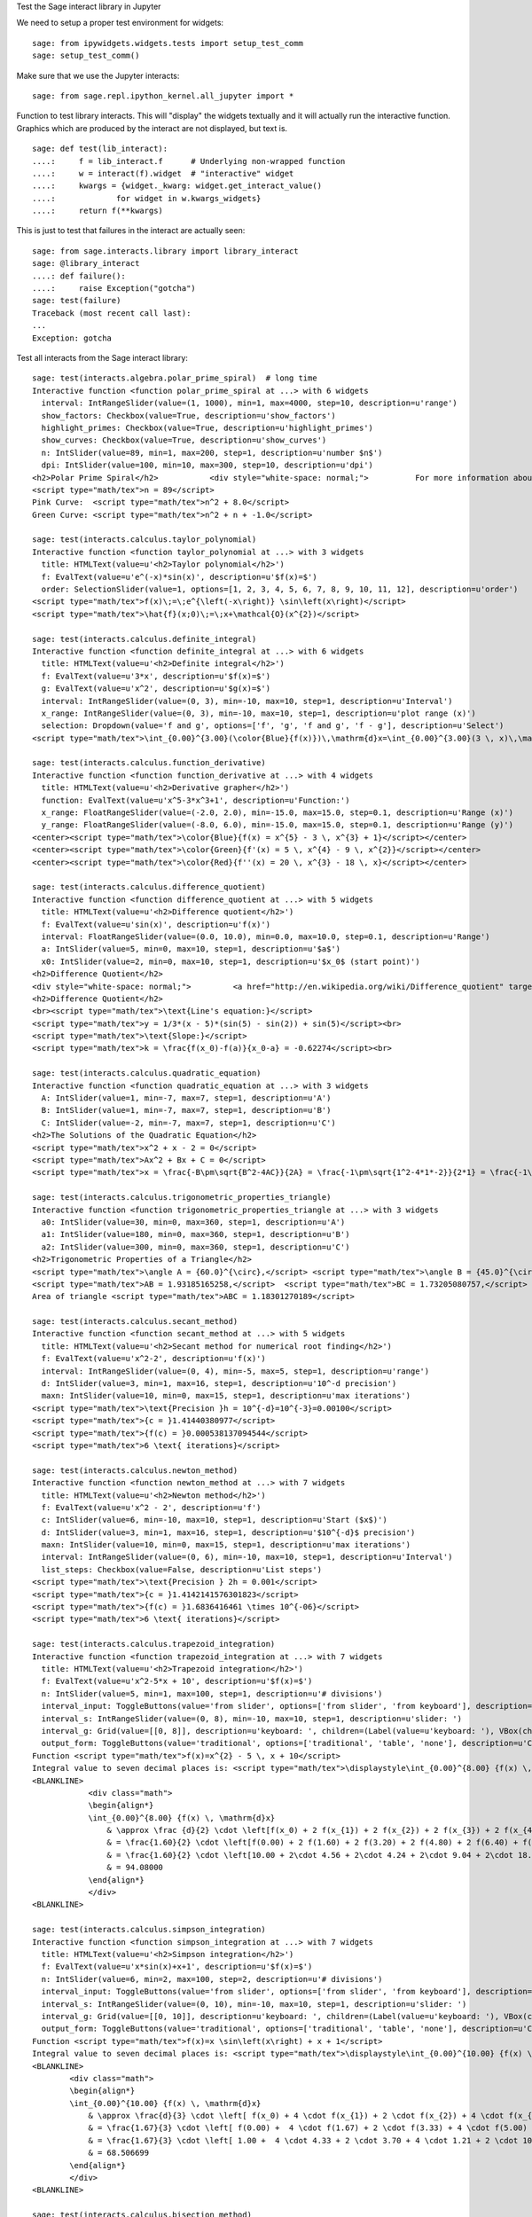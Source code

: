 .. -*- coding: utf-8 -*-

.. linkall

Test the Sage interact library in Jupyter

We need to setup a proper test environment for widgets::

    sage: from ipywidgets.widgets.tests import setup_test_comm
    sage: setup_test_comm()

Make sure that we use the Jupyter interacts::

    sage: from sage.repl.ipython_kernel.all_jupyter import *

Function to test library interacts. This will "display" the widgets
textually and it will actually run the interactive function. Graphics
which are produced by the interact are not displayed, but text is. ::

    sage: def test(lib_interact):
    ....:     f = lib_interact.f      # Underlying non-wrapped function
    ....:     w = interact(f).widget  # "interactive" widget
    ....:     kwargs = {widget._kwarg: widget.get_interact_value()
    ....:             for widget in w.kwargs_widgets}
    ....:     return f(**kwargs)

This is just to test that failures in the interact are actually seen::

    sage: from sage.interacts.library import library_interact
    sage: @library_interact
    ....: def failure():
    ....:     raise Exception("gotcha")
    sage: test(failure)
    Traceback (most recent call last):
    ...
    Exception: gotcha

Test all interacts from the Sage interact library::

    sage: test(interacts.algebra.polar_prime_spiral)  # long time
    Interactive function <function polar_prime_spiral at ...> with 6 widgets
      interval: IntRangeSlider(value=(1, 1000), min=1, max=4000, step=10, description=u'range')
      show_factors: Checkbox(value=True, description=u'show_factors')
      highlight_primes: Checkbox(value=True, description=u'highlight_primes')
      show_curves: Checkbox(value=True, description=u'show_curves')
      n: IntSlider(value=89, min=1, max=200, step=1, description=u'number $n$')
      dpi: IntSlider(value=100, min=10, max=300, step=10, description=u'dpi')
    <h2>Polar Prime Spiral</h2>           <div style="white-space: normal;">          For more information about the factors in the spiral, visit           <a href="http://www.dcs.gla.ac.uk/~jhw/spirals/index.html" target="_blank">          Number Spirals by John Williamson</a>.</div>
    <script type="math/tex">n = 89</script>
    Pink Curve:  <script type="math/tex">n^2 + 8.0</script>
    Green Curve: <script type="math/tex">n^2 + n + -1.0</script>

    sage: test(interacts.calculus.taylor_polynomial)
    Interactive function <function taylor_polynomial at ...> with 3 widgets
      title: HTMLText(value=u'<h2>Taylor polynomial</h2>')
      f: EvalText(value=u'e^(-x)*sin(x)', description=u'$f(x)=$')
      order: SelectionSlider(value=1, options=[1, 2, 3, 4, 5, 6, 7, 8, 9, 10, 11, 12], description=u'order')
    <script type="math/tex">f(x)\;=\;e^{\left(-x\right)} \sin\left(x\right)</script>
    <script type="math/tex">\hat{f}(x;0)\;=\;x+\mathcal{O}(x^{2})</script>

    sage: test(interacts.calculus.definite_integral)
    Interactive function <function definite_integral at ...> with 6 widgets
      title: HTMLText(value=u'<h2>Definite integral</h2>')
      f: EvalText(value=u'3*x', description=u'$f(x)=$')
      g: EvalText(value=u'x^2', description=u'$g(x)=$')
      interval: IntRangeSlider(value=(0, 3), min=-10, max=10, step=1, description=u'Interval')
      x_range: IntRangeSlider(value=(0, 3), min=-10, max=10, step=1, description=u'plot range (x)')
      selection: Dropdown(value='f and g', options=['f', 'g', 'f and g', 'f - g'], description=u'Select')
    <script type="math/tex">\int_{0.00}^{3.00}(\color{Blue}{f(x)})\,\mathrm{d}x=\int_{0.00}^{3.00}(3 \, x)\,\mathrm{d}x=13.50</script><br/><script type="math/tex">\int_{0.00}^{3.00}(\color{Green}{g(x)})\,\mathrm{d}x=\int_{0.00}^{3.00}(x^{2})\,\mathrm{d}x=9.00</script>

    sage: test(interacts.calculus.function_derivative)
    Interactive function <function function_derivative at ...> with 4 widgets
      title: HTMLText(value=u'<h2>Derivative grapher</h2>')
      function: EvalText(value=u'x^5-3*x^3+1', description=u'Function:')
      x_range: FloatRangeSlider(value=(-2.0, 2.0), min=-15.0, max=15.0, step=0.1, description=u'Range (x)')
      y_range: FloatRangeSlider(value=(-8.0, 6.0), min=-15.0, max=15.0, step=0.1, description=u'Range (y)')
    <center><script type="math/tex">\color{Blue}{f(x) = x^{5} - 3 \, x^{3} + 1}</script></center>
    <center><script type="math/tex">\color{Green}{f'(x) = 5 \, x^{4} - 9 \, x^{2}}</script></center>
    <center><script type="math/tex">\color{Red}{f''(x) = 20 \, x^{3} - 18 \, x}</script></center>

    sage: test(interacts.calculus.difference_quotient)
    Interactive function <function difference_quotient at ...> with 5 widgets
      title: HTMLText(value=u'<h2>Difference quotient</h2>')
      f: EvalText(value=u'sin(x)', description=u'f(x)')
      interval: FloatRangeSlider(value=(0.0, 10.0), min=0.0, max=10.0, step=0.1, description=u'Range')
      a: IntSlider(value=5, min=0, max=10, step=1, description=u'$a$')
      x0: IntSlider(value=2, min=0, max=10, step=1, description=u'$x_0$ (start point)')
    <h2>Difference Quotient</h2>
    <div style="white-space: normal;">         <a href="http://en.wikipedia.org/wiki/Difference_quotient" target="_blank">         Wikipedia article about difference quotient</a></div>
    <h2>Difference Quotient</h2>
    <br><script type="math/tex">\text{Line's equation:}</script>
    <script type="math/tex">y = 1/3*(x - 5)*(sin(5) - sin(2)) + sin(5)</script><br>
    <script type="math/tex">\text{Slope:}</script>
    <script type="math/tex">k = \frac{f(x_0)-f(a)}{x_0-a} = -0.62274</script><br>

    sage: test(interacts.calculus.quadratic_equation)
    Interactive function <function quadratic_equation at ...> with 3 widgets
      A: IntSlider(value=1, min=-7, max=7, step=1, description=u'A')
      B: IntSlider(value=1, min=-7, max=7, step=1, description=u'B')
      C: IntSlider(value=-2, min=-7, max=7, step=1, description=u'C')
    <h2>The Solutions of the Quadratic Equation</h2>
    <script type="math/tex">x^2 + x - 2 = 0</script>
    <script type="math/tex">Ax^2 + Bx + C = 0</script>
    <script type="math/tex">x = \frac{-B\pm\sqrt{B^2-4AC}}{2A} = \frac{-1\pm\sqrt{1^2-4*1*-2}}{2*1} = \frac{-1\pm\sqrt{\color{Green}{9}}}{2} = \begin{cases}1\\-2\end{cases}</script>

    sage: test(interacts.calculus.trigonometric_properties_triangle)
    Interactive function <function trigonometric_properties_triangle at ...> with 3 widgets
      a0: IntSlider(value=30, min=0, max=360, step=1, description=u'A')
      a1: IntSlider(value=180, min=0, max=360, step=1, description=u'B')
      a2: IntSlider(value=300, min=0, max=360, step=1, description=u'C')
    <h2>Trigonometric Properties of a Triangle</h2>
    <script type="math/tex">\angle A = {60.0}^{\circ},</script> <script type="math/tex">\angle B = {45.0}^{\circ},</script> <script type="math/tex">\angle C = {75.0}^{\circ}</script>
    <script type="math/tex">AB = 1.93185165258,</script>  <script type="math/tex">BC = 1.73205080757,</script>  <script type="math/tex">CA = 1.41421356237</script>
    Area of triangle <script type="math/tex">ABC = 1.18301270189</script>

    sage: test(interacts.calculus.secant_method)
    Interactive function <function secant_method at ...> with 5 widgets
      title: HTMLText(value=u'<h2>Secant method for numerical root finding</h2>')
      f: EvalText(value=u'x^2-2', description=u'f(x)')
      interval: IntRangeSlider(value=(0, 4), min=-5, max=5, step=1, description=u'range')
      d: IntSlider(value=3, min=1, max=16, step=1, description=u'10^-d precision')
      maxn: IntSlider(value=10, min=0, max=15, step=1, description=u'max iterations')
    <script type="math/tex">\text{Precision }h = 10^{-d}=10^{-3}=0.00100</script>
    <script type="math/tex">{c = }1.41440380977</script>
    <script type="math/tex">{f(c) = }0.000538137094544</script>
    <script type="math/tex">6 \text{ iterations}</script>

    sage: test(interacts.calculus.newton_method)
    Interactive function <function newton_method at ...> with 7 widgets
      title: HTMLText(value=u'<h2>Newton method</h2>')
      f: EvalText(value=u'x^2 - 2', description=u'f')
      c: IntSlider(value=6, min=-10, max=10, step=1, description=u'Start ($x$)')
      d: IntSlider(value=3, min=1, max=16, step=1, description=u'$10^{-d}$ precision')
      maxn: IntSlider(value=10, min=0, max=15, step=1, description=u'max iterations')
      interval: IntRangeSlider(value=(0, 6), min=-10, max=10, step=1, description=u'Interval')
      list_steps: Checkbox(value=False, description=u'List steps')
    <script type="math/tex">\text{Precision } 2h = 0.001</script>
    <script type="math/tex">{c = }1.4142141576301823</script>
    <script type="math/tex">{f(c) = }1.6836416461 \times 10^{-06}</script>
    <script type="math/tex">6 \text{ iterations}</script>

    sage: test(interacts.calculus.trapezoid_integration)
    Interactive function <function trapezoid_integration at ...> with 7 widgets
      title: HTMLText(value=u'<h2>Trapezoid integration</h2>')
      f: EvalText(value=u'x^2-5*x + 10', description=u'$f(x)=$')
      n: IntSlider(value=5, min=1, max=100, step=1, description=u'# divisions')
      interval_input: ToggleButtons(value='from slider', options=['from slider', 'from keyboard'], description=u'Integration interval')
      interval_s: IntRangeSlider(value=(0, 8), min=-10, max=10, step=1, description=u'slider: ')
      interval_g: Grid(value=[[0, 8]], description=u'keyboard: ', children=(Label(value=u'keyboard: '), VBox(children=(EvalText(value=u'0'),)), VBox(children=(EvalText(value=u'8'),))))
      output_form: ToggleButtons(value='traditional', options=['traditional', 'table', 'none'], description=u'Computations form')
    Function <script type="math/tex">f(x)=x^{2} - 5 \, x + 10</script>
    Integral value to seven decimal places is: <script type="math/tex">\displaystyle\int_{0.00}^{8.00} {f(x) \, \mathrm{d}x} = 90.666667</script>
    <BLANKLINE>
                <div class="math">
                \begin{align*}
                \int_{0.00}^{8.00} {f(x) \, \mathrm{d}x}
                    & \approx \frac {d}{2} \cdot \left[f(x_0) + 2 f(x_{1}) + 2 f(x_{2}) + 2 f(x_{3}) + 2 f(x_{4}) + f(x_{5})\right] \\
                    & = \frac{1.60}{2} \cdot \left[f(0.00) + 2 f(1.60) + 2 f(3.20) + 2 f(4.80) + 2 f(6.40) + f(8.00)\right] \\
                    & = \frac{1.60}{2} \cdot \left[10.00 + 2\cdot 4.56 + 2\cdot 4.24 + 2\cdot 9.04 + 2\cdot 18.96 + 34.00\right] \\
                    & = 94.08000
                \end{align*}
                </div>
    <BLANKLINE>

    sage: test(interacts.calculus.simpson_integration)
    Interactive function <function simpson_integration at ...> with 7 widgets
      title: HTMLText(value=u'<h2>Simpson integration</h2>')
      f: EvalText(value=u'x*sin(x)+x+1', description=u'$f(x)=$')
      n: IntSlider(value=6, min=2, max=100, step=2, description=u'# divisions')
      interval_input: ToggleButtons(value='from slider', options=['from slider', 'from keyboard'], description=u'Integration interval')
      interval_s: IntRangeSlider(value=(0, 10), min=-10, max=10, step=1, description=u'slider: ')
      interval_g: Grid(value=[[0, 10]], description=u'keyboard: ', children=(Label(value=u'keyboard: '), VBox(children=(EvalText(value=u'0'),)), VBox(children=(EvalText(value=u'10'),))))
      output_form: ToggleButtons(value='traditional', options=['traditional', 'table', 'none'], description=u'Computations form')
    Function <script type="math/tex">f(x)=x \sin\left(x\right) + x + 1</script>
    Integral value to seven decimal places is: <script type="math/tex">\displaystyle\int_{0.00}^{10.00} {f(x) \, \mathrm{d}x} = 67.846694</script>
    <BLANKLINE>
            <div class="math">
            \begin{align*}
            \int_{0.00}^{10.00} {f(x) \, \mathrm{d}x}
                & \approx \frac{d}{3} \cdot \left[ f(x_0) + 4 \cdot f(x_{1}) + 2 \cdot f(x_{2}) + 4 \cdot f(x_{3}) + 2 \cdot f(x_{4}) + 4 \cdot f(x_{5}) + f(x_{6})\right] \\
                & = \frac{1.67}{3} \cdot \left[ f(0.00) +  4 \cdot f(1.67) + 2 \cdot f(3.33) + 4 \cdot f(5.00) + 2 \cdot f(6.67) + 4 \cdot f(8.33) + f(10.00)\right] \\
                & = \frac{1.67}{3} \cdot \left[ 1.00 +  4 \cdot 4.33 + 2 \cdot 3.70 + 4 \cdot 1.21 + 2 \cdot 10.16 + 4 \cdot 16.73  + 5.56\right] \\
                & = 68.506699
            \end{align*}
            </div>
    <BLANKLINE>

    sage: test(interacts.calculus.bisection_method)
    Interactive function <function bisection_method at ...> with 5 widgets
      title: HTMLText(value=u'<h2>Bisection method</h2>')
      f: EvalText(value=u'x^2-2', description=u'f(x)')
      interval: IntRangeSlider(value=(0, 4), min=-5, max=5, step=1, description=u'range')
      d: IntSlider(value=3, min=1, max=8, step=1, description=u'$10^{-d}$ precision')
      maxn: IntSlider(value=10, min=0, max=50, step=1, description=u'max iterations')
    <script type="math/tex">\text{Precision }h = 10^{-d}=10^{-3}=0.00100</script>
    <script type="math/tex">{c = }1.4140625</script>
    <script type="math/tex">{f(c) = }-0.00042724609375</script>
    <script type="math/tex">9 \text{ iterations}</script>

    sage: test(interacts.calculus.riemann_sum)
    Manual interactive function <function riemann_sum at ...> with 9 widgets
      title: HTMLText(value=u'<h2>Riemann integral with random sampling</h2>')
      f: EvalText(value=u'x^2+1', description=u'$f(x)=$')
      n: IntSlider(value=5, min=1, max=30, step=1, description=u'# divisions')
      hr1: HTMLText(value=u'<hr>')
      interval_input: ToggleButtons(value='from slider', options=['from slider', 'from keyboard'], description=u'Integration interval')
      interval_s: IntRangeSlider(value=(0, 2), min=-5, max=10, step=1, description=u'slider: ')
      interval_g: Grid(value=[[0, 2]], description=u'keyboard: ', children=(Label(value=u'keyboard: '), VBox(children=(EvalText(value=u'0'),)), VBox(children=(EvalText(value=u'2'),))))
      hr2: HTMLText(value=u'<hr>')
      list_table: Checkbox(value=False, description=u'List table')
    <small>Adjust your data and click Update button. Click repeatedly for another random values.</small>
    Riemann sum: <script type="math/tex">\displaystyle\sum_{i=1}^{5} f(\eta_i)(x_i-x_{i-1})=...</script>
    Exact value of the integral <script type="math/tex">\displaystyle\int_{0}^{2}x^{2} + 1\,\mathrm{d}x=4.66666666667</script>

    sage: test(interacts.calculus.function_tool)
    Interactive function <function function_tool at ...> with 7 widgets
      f: EvalText(value=u'sin(x)', description=u'f')
      g: EvalText(value=u'cos(x)', description=u'g')
      xrange: IntRangeSlider(value=(0, 1), min=-3, max=3, step=1, description=u'x-range')
      yrange: Text(value=u'auto', description=u'yrange')
      a: IntSlider(value=1, min=-1, max=3, step=1, description=u'a')
      action: ToggleButtons(value='f', options=['f', 'df/dx', 'int f', 'num f', 'den f', '1/f', 'finv', 'f+a', 'f-a', 'f*a', 'f/a', 'f^a', 'f(x+a)', 'f(x*a)', 'f+g', 'f-g', 'f*g', 'f/g', 'f(g)'], description=u'h = ')
      do_plot: Checkbox(value=True, description=u'do_plot')
    <center><font color="red"><script type="math/tex">f = \sin\left(x\right)</script></font></center>
    <center><font color="green"><script type="math/tex">g = \cos\left(x\right)</script></font></center>
    <center><font color="blue"><b><script type="math/tex">h = f = \sin\left(x\right)</script></b></font></center>

    sage: test(interacts.fractals.mandelbrot)
    Interactive function <function mandelbrot at ...> with 6 widgets
      expo: FloatSlider(value=2.0, min=-10.0, max=10.0, step=0.1, description=u'expo')
      iterations: IntSlider(value=20, min=1, max=100, step=1, description=u'# iterations')
      zoom_x: FloatRangeSlider(value=(-2.0, 1.0), min=-2.0, max=2.0, step=0.01, description=u'Zoom X')
      zoom_y: FloatRangeSlider(value=(-1.5, 1.5), min=-2.0, max=2.0, step=0.01, description=u'Zoom Y')
      plot_points: IntSlider(value=150, min=20, max=400, step=20, description=u'plot points')
      dpi: IntSlider(value=80, min=20, max=200, step=10, description=u'dpi')
    <h2>Mandelbrot Fractal</h2>
    Recursive Formula: <script type="math/tex">z \leftarrow z^{2.00} + c</script> for <script type="math/tex">c \in \mathbb{C}</script>

    sage: test(interacts.fractals.julia)
    Interactive function <function julia at ...> with 8 widgets
      expo: FloatSlider(value=2.0, min=-10.0, max=10.0, step=0.1, description=u'expo')
      c_real: FloatSlider(value=0.5, min=-2.0, max=2.0, step=0.01, description=u'real part const.')
      c_imag: FloatSlider(value=0.5, min=-2.0, max=2.0, step=0.01, description=u'imag part const.')
      iterations: IntSlider(value=20, min=1, max=100, step=1, description=u'# iterations')
      zoom_x: FloatRangeSlider(value=(-1.5, 1.5), min=-2.0, max=2.0, step=0.01, description=u'Zoom X')
      zoom_y: FloatRangeSlider(value=(-1.5, 1.5), min=-2.0, max=2.0, step=0.01, description=u'Zoom Y')
      plot_points: IntSlider(value=150, min=20, max=400, step=20, description=u'plot points')
      dpi: IntSlider(value=80, min=20, max=200, step=10, description=u'dpi')
    <h2>Julia Fractal</h2>
    Recursive Formula: <script type="math/tex">z \leftarrow z^{2.00} + (0.50+0.50*\mathbb{I})</script>

    sage: test(interacts.fractals.cellular_automaton)
    Interactive function <function cellular_automaton at ...> with 3 widgets
      N: IntSlider(value=100, min=1, max=500, step=1, description=u'Number of iterations')
      rule_number: IntSlider(value=110, min=0, max=255, step=1, description=u'Rule number')
      size: IntSlider(value=6, min=1, max=11, step=1, description=u'size of graphic')
    <h2>Cellular Automaton</h2><div style="white-space: normal;">"A cellular automaton is a collection of "colored" cells          on a grid of specified shape that evolves through a number of          discrete time steps according to a set of rules based on the          states of neighboring cells." &mdash;          <a target="_blank" href="http://mathworld.wolfram.com/CellularAutomaton.html">Mathworld,         Cellular Automaton</a></div>         <div>Rule 110 expands to 01110110</div>

    sage: test(interacts.geometry.unit_circle)
    Interactive function <function unit_circle at ...> with 2 widgets
      function: Dropdown(value=0, options=[('sin(x)', 0), ('cos(x)', 1), ('tan(x)', 2)], description=u'function')
      x: TransformFloatSlider(value=0.0, min=0.0, max=6.283185307179586, step=0.015707963267948967, description=u'x')
    <div style="white-space: normal;">Lines of the same color have         the same length</div>

    sage: test(interacts.geometry.trigonometric_properties_triangle)
    Interactive function <function trigonometric_properties_triangle at ...> with 3 widgets
      a0: IntSlider(value=30, min=0, max=360, step=1, description=u'A')
      a1: IntSlider(value=180, min=0, max=360, step=1, description=u'B')
      a2: IntSlider(value=300, min=0, max=360, step=1, description=u'C')
    <h2>Trigonometric Properties of a Triangle</h2>
    <script type="math/tex">\angle A = {60.0}^{\circ},</script> <script type="math/tex">\angle B = {45.0}^{\circ},</script> <script type="math/tex">\angle C = {75.0}^{\circ}</script>
    <script type="math/tex">AB = 1.93185165258,</script>  <script type="math/tex">BC = 1.73205080757,</script>  <script type="math/tex">CA = 1.41421356237</script>
    Area of triangle <script type="math/tex">ABC = 1.18301270189</script>

    sage: test(interacts.geometry.special_points)
    Interactive function <function special_points at ...> with 10 widgets
      title: HTMLText(value=u'<h2>Special points in triangle</h2>')
      a0: IntSlider(value=30, min=0, max=360, step=1, description=u'A')
      a1: IntSlider(value=180, min=0, max=360, step=1, description=u'B')
      a2: IntSlider(value=300, min=0, max=360, step=1, description=u'C')
      show_median: Checkbox(value=False, description=u'Medians')
      show_pb: Checkbox(value=False, description=u'Perpendicular Bisectors')
      show_alt: Checkbox(value=False, description=u'Altitudes')
      show_ab: Checkbox(value=False, description=u'Angle Bisectors')
      show_incircle: Checkbox(value=False, description=u'Incircle')
      show_euler: Checkbox(value=False, description=u"Euler's Line")

    sage: test(interacts.statistics.coin)
    Interactive function <function coin at ...> with 2 widgets
      n: IntSlider(value=1000, min=2, max=10000, step=100, description=u'Number of Tosses')
      interval: IntRangeSlider(value=(0, 0), min=0, max=1, step=1, description=u'Plotting range (y)')
    doctest:...: UserWarning: Attempting to set identical bottom==top results in singular transformations; automatically expanding.
    bottom=0.0, top=0.0
